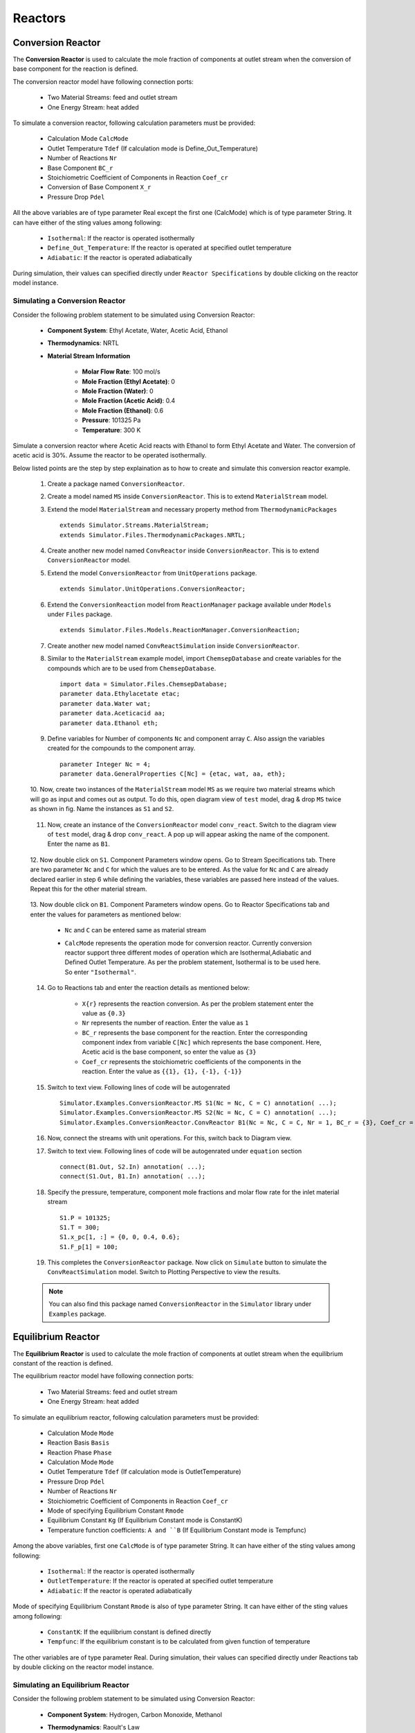 .. _reactors:

Reactors
=========

Conversion Reactor
------------------

The **Conversion Reactor** is used to calculate the mole fraction of components at outlet stream when the conversion of base component for the reaction is defined.

The conversion reactor model have following connection ports:

 * Two Material Streams: feed and outlet stream
 * One Energy Stream: heat added

To simulate a conversion reactor, following calculation parameters must be provided:

 - Calculation Mode ``CalcMode``
 - Outlet Temperature ``Tdef`` (If calculation mode is Define_Out_Temperature)
 - Number of Reactions ``Nr``
 - Base Component ``BC_r``
 - Stoichiometric Coefficient of Components in Reaction ``Coef_cr``
 - Conversion of Base Component ``X_r``
 - Pressure Drop ``Pdel``

All the above variables are of type parameter Real except the first one (CalcMode) which is of type parameter String. It can have either of the sting values among following:

 - ``Isothermal``: If the reactor is operated isothermally
 - ``Define_Out_Temperature``: If the reactor is operated at specified outlet temperature
 - ``Adiabatic``: If the reactor is operated adiabatically

During simulation, their values can specified directly under ``Reactor Specifications`` by double clicking on the reactor model instance.

Simulating a Conversion Reactor
~~~~~~~~~~~~~~~~~~~~~~~~~~~~~~~~

Consider the following problem statement to be simulated using Conversion Reactor:

 - **Component System**: Ethyl Acetate, Water, Acetic Acid, Ethanol
 - **Thermodynamics**: NRTL
 - **Material Stream Information**

	- **Molar Flow Rate**: 100 mol/s
	- **Mole Fraction (Ethyl Acetate)**: 0
	- **Mole Fraction (Water)**: 0
	- **Mole Fraction (Acetic Acid)**: 0.4
	- **Mole Fraction (Ethanol)**: 0.6
	- **Pressure**: 101325 Pa
	- **Temperature**: 300 K

Simulate a conversion reactor where Acetic Acid reacts with Ethanol to form Ethyl Acetate and Water. 
The conversion of acetic acid is 30%. Assume the reactor to be operated isothermally.

Below listed points are the step by step explaination as to how to create and simulate this conversion reactor example.

 1. Create a package named ``ConversionReactor``.

 2. Create a model named ``MS`` inside ``ConversionReactor``. This is to extend ``MaterialStream`` model.

 3. Extend the model ``MaterialStream`` and necessary property method from ``ThermodynamicPackages`` ::

		extends Simulator.Streams.MaterialStream;
		extends Simulator.Files.ThermodynamicPackages.NRTL;

 4. Create another new model named ``ConvReactor`` inside ``ConversionReactor``. This is to extend ``ConversionReactor`` model.

 5. Extend the model ``ConversionReactor`` from ``UnitOperations`` package. ::

		extends Simulator.UnitOperations.ConversionReactor;
  
 6. Extend the ``ConversionReaction`` model from ``ReactionManager`` package available under ``Models`` under ``Files`` package. ::
  
		extends Simulator.Files.Models.ReactionManager.ConversionReaction;
		
 7. Create another new model named ``ConvReactSimulation`` inside ``ConversionReactor``.
 
 8. Similar to the ``MaterialStream`` example model, import ``ChemsepDatabase`` and create variables for the compounds which are to be used from ``ChemsepDatabase``. ::
	
		import data = Simulator.Files.ChemsepDatabase;
		parameter data.Ethylacetate etac;
		parameter data.Water wat;
		parameter data.Aceticacid aa;
		parameter data.Ethanol eth;

 9. Define variables for Number of components ``Nc`` and component array ``C``. Also assign the variables created for the compounds to the component array. ::
	
		parameter Integer Nc = 4;
		parameter data.GeneralProperties C[Nc] = {etac, wat, aa, eth};
		
 10. Now, create two instances of the ``MaterialStream`` model ``MS`` as we require two material streams which will go as input and comes out as output.
 To do this, open diagram view of ``test`` model, drag & drop ``MS`` twice as shown in fig. Name the instances as ``S1`` and ``S2``.

	 .. image:: ../img/cr-ms-drop.png
	
 11. Now, create an instance of the ``ConversionReactor`` model ``conv_react``. Switch to the diagram view of ``test`` model, drag & drop ``conv_react``. A pop up will appear asking the name of the component. Enter the name as ``B1``.

	 .. image:: ../img/cr-drop.png
	
 12. Now double click on ``S1``. Component Parameters window opens. Go to Stream Specifications tab. 
 There are two parameter ``Nc`` and ``C`` for which the values are to be entered. 
 As the value for ``Nc`` and ``C`` are already declared earlier in step 6 while defining the variables, these variables are passed here instead of the values. 
 Repeat this for the other material stream.
	 
	  	.. image:: ../img/cr-in-par.png
	  
 13. Now double click on ``B1``. Component Parameters window opens. 
 Go to Reactor Specifications tab and enter the values for parameters as mentioned below:
     
	 - ``Nc`` and ``C`` can be entered same as material stream 
	 - ``CalcMode`` represents the operation mode for conversion reactor. Currently conversion reactor support three different modes of operation which are Isothermal,Adiabatic and Defined Outlet Temperature. As per the problem statement, Isothermal is to be used here. So enter ``"Isothermal"``.

	    .. image:: ../img/cr-par.png

 14. Go to Reactions tab and enter the reaction details as mentioned below:
	 
	 - ``X{r}`` represents the reaction conversion. As per the problem statement enter the value as ``{0.3}``
	 - ``Nr`` represents the number of reaction. Enter the value as ``1``
	 - ``BC_r`` represents the base component for the reaction. Enter the corresponding component index from variable ``C[Nc]`` which represents the base component. Here, Acetic acid is the base component, so enter the value as ``{3}``
	 - ``Coef_cr`` represents the stoichiometric coefficients of the components in the reaction. Enter the value as ``{{1}, {1}, {-1}, {-1}}``
	   
	 .. image:: ../img/crx-par.png
	 
 15. Switch to text view. Following lines of code will be autogenrated ::
	 
	  Simulator.Examples.ConversionReactor.MS S1(Nc = Nc, C = C) annotation( ...);
	  Simulator.Examples.ConversionReactor.MS S2(Nc = Nc, C = C) annotation( ...);
	  Simulator.Examples.ConversionReactor.ConvReactor B1(Nc = Nc, C = C, Nr = 1, BC_r = {3}, Coef_cr = {{1}, {1}, {-1}, {-1}}, X_r = {0.3}, CalcMode = "Isothermal", Tdef = 300) annotation( ...);
  
 16. Now, connect the streams with unit operations. For this, switch back to Diagram view.
 
     .. image:: ../img/cr-connected.png
 

 17. Switch to text view. Following lines of code will be autogenrated under ``equation`` section :: 
  
		connect(B1.Out, S2.In) annotation( ...);
		connect(S1.Out, B1.In) annotation( ...);

 18. Specify the pressure, temperature, component mole fractions and molar flow rate for the inlet material stream ::

	  S1.P = 101325;
  	  S1.T = 300;
  	  S1.x_pc[1, :] = {0, 0, 0.4, 0.6};
  	  S1.F_p[1] = 100;

 19. This completes the ``ConversionReactor`` package. Now click on ``Simulate`` button to simulate the ``ConvReactSimulation`` model. Switch to Plotting Perspective to view the results.
 
 .. note::
 		 You can also find this package named ``ConversionReactor`` in the ``Simulator`` library under ``Examples`` package.


Equilibrium Reactor
---------------------

The **Equilibrium Reactor** is used to calculate the mole fraction of components at outlet stream when the equilibrium constant of the reaction is defined.

The equilibrium reactor model have following connection ports:

 * Two Material Streams: feed and outlet stream
 * One Energy Stream: heat added

To simulate an equilibrium reactor, following calculation parameters must be provided:

 - Calculation Mode ``Mode``
 - Reaction Basis ``Basis``
 - Reaction Phase ``Phase``
 - Calculation Mode ``Mode``
 - Outlet Temperature ``Tdef`` (If calculation mode is OutletTemperature)
 - Pressure Drop ``Pdel``
 - Number of Reactions ``Nr``
 - Stoichiometric Coefficient of Components in Reaction ``Coef_cr``
 - Mode of specifying Equilibrium Constant ``Rmode``
 - Equilibrium Constant ``Kg`` (If Equilibrium Constant mode is ConstantK)
 - Temperature function coefficients: ``A and ``B`` (If Equilibrium Constant mode is Tempfunc)

Among the above variables, first one ``CalcMode`` is of type parameter String. It can have either of the sting values among following:

 - ``Isothermal``: If the reactor is operated isothermally
 - ``OutletTemperature``: If the reactor is operated at specified outlet temperature
 - ``Adiabatic``: If the reactor is operated adiabatically

Mode of specifying Equilibrium Constant ``Rmode`` is also of type parameter String. It can have either of the sting values among following:

 - ``ConstantK``: If the equilibrium constant is defined directly
 - ``Tempfunc``: If the equilibrium constant is to be calculated from given function of temperature

The other variables are of type parameter Real. 
During simulation, their values can specified directly under Reactions tab by double clicking on the reactor model instance.


Simulating an Equilibrium Reactor
~~~~~~~~~~~~~~~~~~~~~~~~~~~~~~~~~~

Consider the following problem statement to be simulated using Conversion Reactor:

 - **Component System**: Hydrogen, Carbon Monoxide, Methanol
 - **Thermodynamics**: Raoult's Law
 - **Material Stream Information**

	 - **Molar Flow Rate**: 27.7778 mol/s
	 - **Mole Fraction (Hydrogen)**: 0
	 - **Mole Fraction (Carbon Monoxide)**: 0
	 - **Mole Fraction (Methanol)**: 0
	 - **Pressure**: 101325 Pa
	 - **Temperature**: 366.5 K

Simulate an equilibrium reactor where Hydrogen reacts with Carbon Monoxide to form Methanol. 
The equilibirum constant is considered to be 0.5 and is defined on the basis of activity. 
Assume the reactor to be operated isothermally and the reaction to be taking place in vapor phase.

Below listed points are the step by step explaination as to how to create and simulate this equilibrium reactor example.

 1. Create a package named ``EquilibriumReactor``.

 2. Create a model named ``MS`` inside ``EquilibriumReactor``. This is to extend ``MaterialStream`` model.

 3. Extend the model ``MaterialStream`` and necessary property method from ``ThermodynamicPackages`` ::

		extends Simulator.Streams.MaterialStream;
		extends Simulator.Files.ThermodynamicPackages.RaoultsLaw;
		
 4. Create another new model named ``EqReactorSimulation_Ex1`` inside ``EquilibriumReactor``.
 
 5. Similar to the ``MaterialStream`` example model, import ``ChemsepDatabase`` and create variables for the compounds which are to be used from ``ChemsepDatabase``. ::
	
		import data = Simulator.Files.ChemsepDatabase;
		parameter data.Hydrogen hyd;
		parameter data.Carbonmonoxide com;
		parameter data.Methanol meth;

 6. Define variables for Number of components ``Nc`` and component array ``C``. Also assign the variables created for the compounds to the component array. ::
	
		parameter Integer Nc = 3;
		parameter data.GeneralProperties C[Nc] = {hyd,com,meth};
		
 7. Now, create two instances of the ``MaterialStream`` model ``MS`` as we require two material streams which will go as input and comes out as output. To do this, open diagram view of ``EqReactorSimulation_Ex1`` model, drag & drop ``MS`` twice as shown in fig. Name the instances as ``S1`` and ``S2``.

	 .. image:: ../img/eq-ms-drop.png
	
 8. Now, Drag and drop the ``EquilibriumReactor`` model available under ``UnitOperations``. Name the instance as ``Eqreactor``.

	 .. image:: ../img/eq-drop.png
	
 9. Now double click on ``Inlet``. Component Parameters window opens. Go to Stream Specifications tab. 
 There are two parameter ``Nc`` and ``C`` for which the values are to be entered. 
 As the value for ``Nc`` and ``C`` are already declared earlier in step 6 while defining the variables, these variables are passed here instead of the values. 
 Repeat this for the other material stream.
	 
	  	.. image:: ../img/eq-in-par.png
	  
 10. Now double click on ``B1``. Component Parameters window opens. 
 Go to Reactor Specifications tab and enter the values for parameters as mentioned below:
     
	 - ``Nc`` and ``C`` can be entered same as material stream 
	 - ``CalcMode`` represents the operation mode for equilibrium reactor. Currently, equilibrium reactor support three different modes of operation which are Isothermal,Adiabatic and Defined Outlet Temperature. As per the problem statement, Isothermal is to be used here. So enter ``"Isothermal"``.

	    .. image:: ../img/eq-par.png

 11. Go to Reactions tab and enter the reaction details as mentioned below:
	 
	 - ``Phase`` represents the reaction phase. Currently, the equilibrium reactor support two phases: vapour and liquid. As per the problem statement, it's a vapour phase reaction. So enter the ``Phase`` as ``Vapour``.
	 - ``Basis`` represents the basis on which the equilibrium constant is defined. Currently, the equilibrium reactor support three basis: activity, mole fraction and partial pressure. As per the problem statement, the equilibrium constant is defined on basis of activity. SO enter the ``Basis`` as ``Activity``.
	 - ``Coef_cr`` represents the stoichiometric coefficients of the components in the reaction. Enter the value as ``{{1}, {1}, {-1}, {-1}}``.
	 - ``Rmode`` represents the different modes by which the equilibrium constant an be defined. Currently, equilibrium reactor supports two modes: Constant K and K as a function of temperature. As per the problem statement, equilibirum constant value is given. So enter ``Rmode`` as ``ConstantK``.
	 - ``Kg`` represents the equilibrium constant value. Enter the value as ``{0.5}``.
	   
	 .. image:: ../img/eqx-par.png
	 
 12. Switch to text view. Following lines of code will be autogenrated ::
	 
	  Simulator.Examples.EquilibriumReactor.MS S1(Nc = Nc, C = C) annotation( ...);
	  Simulator.Examples.EquilibriumReactor.MS S2(Nc = Nc, C = C) annotation( ...);
	  Simulator.UnitOperations.EquilibriumReactor B1(Basis = "Activity",C = C, Coef_cr = {{-2}, {-1}, {1}}, Kg = {0.5}, Mode = "Isothermal", Nc = Nc, Phase = "Vapour", Rmode = "ConstantK") annotation( ...);
  
 13. Now, connect the streams with unit operations. For this, switch back to Diagram view.
 
     .. image:: ../img/eq-connected.png
 

 14. Switch to text view. Following lines of code will be autogenrated under ``equation`` section :: 
  
		connect(S1.Out, B1.In) annotation( ...);
		connect(B1.Out, S2.In) annotation( ...);

 15. Specify the pressure, temperature, component mole fractions and molar flow rate for the inlet material stream ::

  	  S1.T = 366.5;
  	  S1.P = 101325;
  	  S1.F_p[1] = 27.7778;
  	  S1.x_pc[1, :] = {0.667,0.333,0};


 16. This completes the ``EquilibriumReactor`` package. Now click on ``Simulate`` button to simulate the ``EqReactorSimulation_Ex1`` model. Switch to Plotting Perspective to view the results.
 
 .. note::
 		 You can also find this example named ``EquilibriumReactor`` in the ``Simulator`` library under ``Examples`` package.


		  
Plug Flow Reactor
---------------------

The **Plug Flow Reactor (PFR)** is used to calculate the mole fraction of components at outlet stream when the reaction kinetics is defined.

The plug flow reactor model have following connection ports:

 - Two Material Streams: feed and outlet stream
 - One Energy Stream: heat added

To simulate a plug flow reactor, following calculation parameters must be provided:

 - Calculation Mode ``Mode``
 - Reaction Basis ``Basis``
 - Reaction Phase ``Phase``
 - Outlet Temperature ``Tdef`` (If calculation mode is Define Outlet Temperature)
 - Number of Reactions ``Nr``
 - Base Component ``Base_C``
 - Stoichiometric Coefficient of Components in Reaction ``Coef_cr``
 - Reaction Order ``DO_cr``
 - Pre-exponential Factor ``Af_r``
 - Activation Energy ``Ef_r``
 - Pressure Drop ``Pdel``

Among the above variables, first three variables are of type parameter String. First one, Calculation Mode ``Mode`` can have either of the sting values among the following:

 - ``Isothermal``: If the reactor is operated isothermally
 - ``Define Outlet Temperature``: If the reactor is operated at specified outlet temperature
 - ``Adiabatic``: If the reactor is operated adiabatically

Second one, Reaction Basis ``Basis`` can have either of the string values among the following:

 - ``Molar Concentration``: If the reaction rate is defined in terms of Molar Concentration
 - ``Mass Concentration``: If the reaction rate is defined in terms of Mass Concentration
 - ``Molar Fractions``: If the reaction rate is defined in terms of Molar Fractions
 - ``Mass Fractions``: If the reaction rate is defined in terms of Mass Fractions

Third one, Reaction Phase ``Phase``, can have either of the string values among the following:

 - ``Mixture``: If the reaction is a mixed phase reaction
 - ``Liquid``: If the reaction is a liquid phase reaction
 - ``Vapour``: If the reaction is a vapour phase reaction

The other variables are of type parameter Real.
During simulation, their values can specified directly under Reactor Specifications and Reactions by double clicking on the PFR model instance.


Simulating a Plug Flow Reactor
~~~~~~~~~~~~~~~~~~~~~~~~~~~~~~~~~~

Consider the following problem statement to be simulated using Conversion Reactor:

 - **Component System**: Hydrogen, Carbon Monoxide, Methanol
 - **Thermodynamics**: Raoult's Law
 - **Material Stream Information**

	 - **Molar Flow Rate**: 27.7778 mol/s
	 - **Mole Fraction (Hydrogen)**: 0
	 - **Mole Fraction (Carbon Monoxide)**: 0
	 - **Mole Fraction (Methanol)**: 0
	 - **Pressure**: 101325 Pa
	 - **Temperature**: 366.5 K

Simulate an equilibrium reactor where Hydrogen reacts with Carbon Monoxide to form Methanol. 
The equilibirum constant is considered to be 0.5 and is defined on the basis of activity. 
Assume the reactor to be operated isothermally and the reaction to be taking place in vapor phase.

Below listed points are the step by step explaination as to how to create and simulate this equilibrium reactor example.

 1. Create a package named ``PFR``.

 2. Create a model named ``MS`` inside ``PFR``. This is to extend ``MaterialStream`` model.

 3. Extend the model ``MaterialStream`` and necessary property method from ``ThermodynamicPackages`` ::

		extends Simulator.Streams.MaterialStream;
		extends Simulator.Files.ThermodynamicPackages.RaoultsLaw;
		
 4. Create another new model named ``PFRSimulation`` inside ``PFR``.
 
 5. Similar to the ``MaterialStream`` example model, import ``ChemsepDatabase`` and create variables for the compounds which are to be used from ``ChemsepDatabase``. ::
	
		import data = Simulator.Files.ChemsepDatabase;
  		parameter data.Ethyleneoxide eth;
  		parameter data.Ethyleneglycol eg;
  		parameter data.Water wat;

 6. Define variables for Number of components ``Nc`` and component array ``C``. Also assign the variables created for the compounds to the component array. ::
	
		parameter Integer Nc = 3;
		parameter data.GeneralProperties C[Nc] = {eth, wat, eg};
		
 7. Now, create two instances of the ``MaterialStream`` model ``MS`` as we require two material streams which will go as input and comes out as output. To do this, open diagram view of ``PFRSimulation` model, drag & drop ``MS`` twice as shown in fig. Name the instances as ``S1`` and ``S2``.

	 .. image:: ../img/pfr-ms-drop.png
	
 8. Now, Drag and drop the ``PFR`` model available under ``PFR`` package under ``UnitOperations``. Name the instance as ``B1``.

	 .. image:: ../img/pfr-drop.png
	
 9. Now double click on ``S1``. Component Parameters window opens. Go to Stream Specifications tab. 
 There are two parameter ``Nc`` and ``C`` for which the values are to be entered. 
 As the value for ``Nc`` and ``C`` are already declared earlier in step 6 while defining the variables, these variables are passed here instead of the values. 
 Repeat this for the other material stream.
	 
	  	.. image:: ../img/pfr-in-par.png
	  
 10. Now double click on ``B1``. Component Parameters window opens. 
 Go to Reactor Specifications tab and enter the values for parameters as mentioned below:
     
	 - ``Nc`` and ``C`` can be entered same as material stream 
	 - ``Mode`` represents the operation mode for equilibrium reactor. Currently, plug flow reactor support three different modes of operation which are Isothermal,Adiabatic and Defined Outlet Temperature. As per the problem statement, Isothermal is to be used here. So enter ``"Isothermal"``.
	 - ``Pdel`` represents the pressure drop across the PFR. Enter the value as ``90.65``.

	    .. image:: ../img/pfr-par.png

 11. Go to Reactions tab and enter the reaction details as mentioned below:
	 
	 - ``Phase`` represents the reaction phase. Currently, the equilibrium reactor support two phases: vapour and liquid. As per the problem statement, it's a vapour phase reaction. So enter the ``Phase`` as ``Vapour``.
	 - ``Basis`` represents the basis on which the equilibrium constant is defined. Currently, the equilibrium reactor support three basis: activity, mole fraction and partial pressure. As per the problem statement, the equilibrium constant is defined on basis of activity. SO enter the ``Basis`` as ``Activity``.
	 - ``Nr`` represents the number of reactions. Enter the value as ``1``.
	 - ``Bc_r`` represents the base component of the reaction. 
	 - ``Coef_cr`` represents the stoichiometric coefficients of the components in the reaction. Enter the value as ``{{1}, {1}, {-1}, {-1}}``.
	 - ``Rmode`` represents the different modes by which the equilibrium constant an be defined. Currently, equilibrium reactor supports two modes: Constant K and K as a function of temperature. As per the problem statement, equilibirum constant value is given. So enter ``Rmode`` as ``ConstantK``.
	 - ``Kg`` represents the equilibrium constant value. Enter the value as ``{0.5}``.
	   
	 .. image:: ../img/eqx-par.png
	 
 12. Switch to text view. Following lines of code will be autogenrated ::
	 
	  Simulator.Examples.EquilibriumReactor.ms Inlet(Nc = Nc, C = C) annotation( ...);
	  Simulator.Examples.EquilibriumReactor.ms Outlet(Nc = Nc, C = C) annotation( ...);
	  Simulator.UnitOperations.EquilibriumReactor Eqreactor(Basis = "Activity",C = C, Coef_cr = {{-2}, {-1}, {1}}, Kg = {0.5}, Mode = "Isothermal", Nc = Nc, Phase = "Vapour", Rmode = "ConstantK") annotation( ...);
  
 13. Now, connect the streams with unit operations. For this, switch back to Diagram view.
 
     .. image:: ../img/eq-connected.png
 

 14. Switch to text view. Following lines of code will be autogenrated under ``equation`` section :: 
  
		connect(Inlet.Out, Eqreactor.In) annotation( ...);
		connect(Eqreactor.Out, Outlet.In) annotation( ...);

 15. Specify the pressure, temperature, component mole fractions and molar flow rate for the inlet material stream ::

  	  Inlet.T = 366.5;
  	  Inlet.P = 101325;
  	  Inlet.F_p[1] = 27.7778;
  	  Inlet.x_pc[1, :] = {0.667,0.333,0};


 15. This completes the ``EquilibriumReactor`` package. Now click on ``Simulate`` button to simulate the ``EqRxr`` model. Switch to Plotting Perspective to view the results.
 
 .. note::
 		 You can also find this example named ``EquilibriumReactor`` in the ``Simulator`` library under ``Examples`` package.